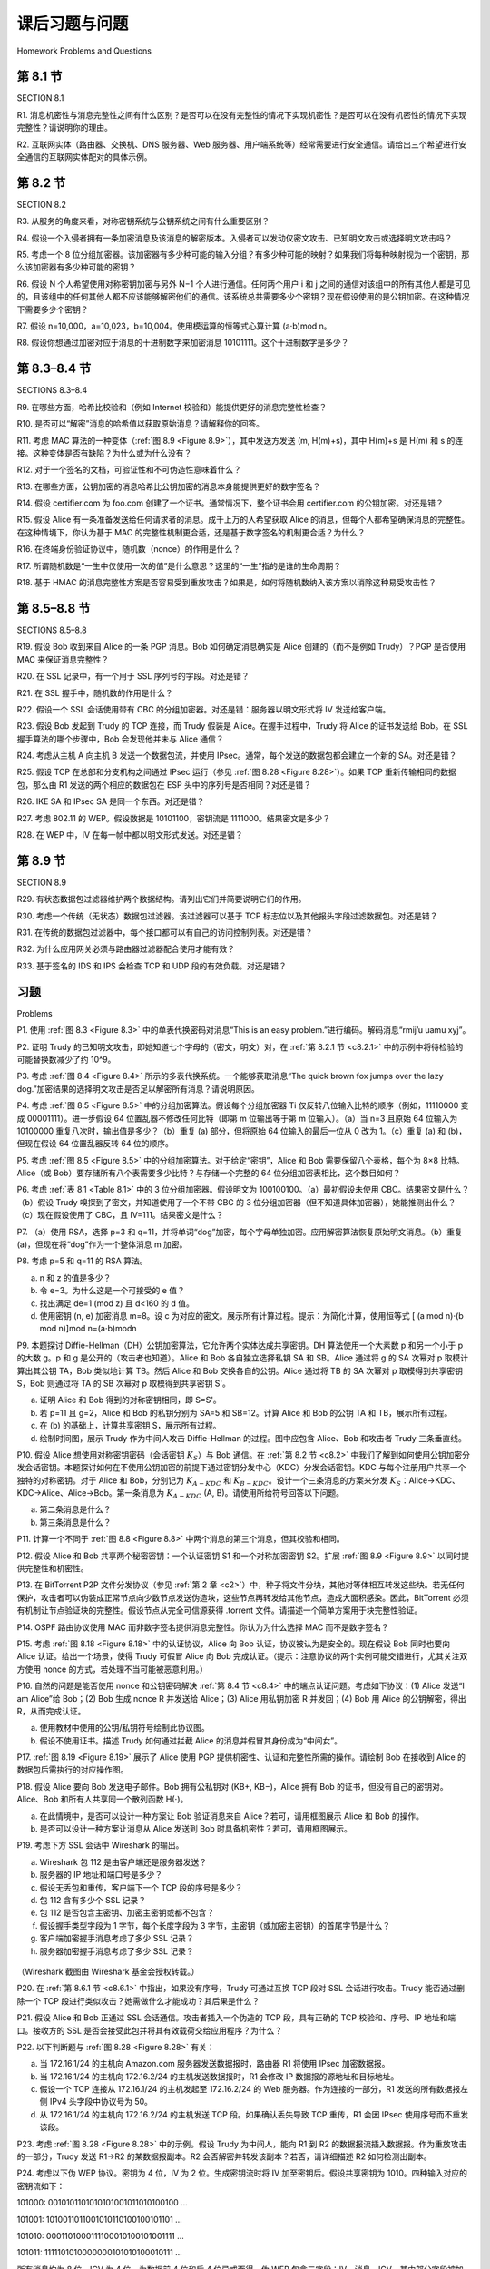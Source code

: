 课后习题与问题
========================================

Homework Problems and Questions


第 8.1 节
-----------
SECTION 8.1

R1. 消息机密性与消息完整性之间有什么区别？是否可以在没有完整性的情况下实现机密性？是否可以在没有机密性的情况下实现完整性？请说明你的理由。

R2. 互联网实体（路由器、交换机、DNS 服务器、Web 服务器、用户端系统等）经常需要进行安全通信。请给出三个希望进行安全通信的互联网实体配对的具体示例。

.. toggle::

    R1. What are the differences between message confidentiality and message integrity? Can you have confidentiality without integrity? Can you have integrity without confidentiality? Justify your answer.

    R2. Internet entities (routers, switches, DNS servers, Web servers, user end systems, and so on) often need to communicate securely. Give three specific example pairs of Internet entities that may want secure communication.

第 8.2 节
-----------
SECTION 8.2


R3. 从服务的角度来看，对称密钥系统与公钥系统之间有什么重要区别？

R4. 假设一个入侵者拥有一条加密消息及该消息的解密版本。入侵者可以发动仅密文攻击、已知明文攻击或选择明文攻击吗？

R5. 考虑一个 8 位分组加密器。该加密器有多少种可能的输入分组？有多少种可能的映射？如果我们将每种映射视为一个密钥，那么该加密器有多少种可能的密钥？

R6. 假设 N 个人希望使用对称密钥加密与另外 N−1 个人进行通信。任何两个用户 i 和 j 之间的通信对该组中的所有其他人都是可见的，且该组中的任何其他人都不应该能够解密他们的通信。该系统总共需要多少个密钥？现在假设使用的是公钥加密。在这种情况下需要多少个密钥？

R7. 假设 n=10,000，a=10,023，b=10,004。使用模运算的恒等式心算计算 (a⋅b)mod n。

R8. 假设你想通过加密对应于消息的十进制数字来加密消息 10101111。这个十进制数字是多少？

.. toggle::

    R3. From a service perspective, what is an important difference between a symmetric-key system and a public-key system?

    R4. Suppose that an intruder has an encrypted message as well as the decrypted version of that message. Can the intruder mount a ciphertext-only attack, a known-plaintext attack, or a chosen-plaintext attack?

    R5. Consider an 8-block cipher. How many possible input blocks does this cipher have? How many possible mappings are there? If we view each mapping as a key, then how many possible keys does this cipher have?

    R6. Suppose N people want to communicate with each of N−1 other people using symmetric key encryption. All communication between any two people, i and j, is visible to all other people in this group of N, and no other person in this group should be able to decode their communication. How many keys are required in the system as a whole? Now suppose that public key encryption is used. How many keys are required in this case?

    R7. Suppose n=10,000, a=10,023, and b=10,004. Use an identity of modular arithmetic to calculate in your head (a⋅b)mod n.

    R8. Suppose you want to encrypt the message 10101111 by encrypting the decimal number that corresponds to the message. What is the decimal number?


第 8.3–8.4 节
----------------
SECTIONS 8.3–8.4

R9. 在哪些方面，哈希比校验和（例如 Internet 校验和）能提供更好的消息完整性检查？

R10. 是否可以“解密”消息的哈希值以获取原始消息？请解释你的回答。

R11. 考虑 MAC 算法的一种变体（:ref:`图 8.9 <Figure 8.9>`），其中发送方发送 (m, H(m)+s)，其中 H(m)+s 是 H(m) 和 s 的连接。这种变体是否有缺陷？为什么或为什么没有？

R12. 对于一个签名的文档，可验证性和不可伪造性意味着什么？

R13. 在哪些方面，公钥加密的消息哈希比公钥加密的消息本身能提供更好的数字签名？

R14. 假设 certifier.com 为 foo.com 创建了一个证书。通常情况下，整个证书会用 certifier.com 的公钥加密。对还是错？

R15. 假设 Alice 有一条准备发送给任何请求者的消息。成千上万的人希望获取 Alice 的消息，但每个人都希望确保消息的完整性。在这种情境下，你认为基于 MAC 的完整性机制更合适，还是基于数字签名的机制更合适？为什么？

R16. 在终端身份验证协议中，随机数（nonce）的作用是什么？

R17. 所谓随机数是“一生中仅使用一次的值”是什么意思？这里的“一生”指的是谁的生命周期？

R18. 基于 HMAC 的消息完整性方案是否容易受到重放攻击？如果是，如何将随机数纳入该方案以消除这种易受攻击性？

.. toggle::

    R9. In what way does a hash provide a better message integrity check than a checksum (such as the Internet checksum)?

    R10. Can you “decrypt” a hash of a message to get the original message? Explain your answer. R11. Consider a variation of the MAC algorithm (:ref:`Figure 8.9 <Figure 8.9>` ) where the sender sends (m, H(m)+s), where H(m)+s is the concatenation of H(m) and s. Is this variation flawed? Why or why not?

    R12. What does it mean for a signed document to be verifiable and nonforgeable?

    R13. In what way does the public-key encrypted message hash provide a better digital signature than the public-key encrypted message?

    R14. Suppose certifier.com creates a certificate for foo.com. Typically, the entire certificate would be encrypted with certifier.com’s public key. True or false?

    R15. Suppose Alice has a message that she is ready to send to anyone who asks. Thousands of people want to obtain Alice’s message, but each wants to be sure of the integrity of the message. In this context, do you think a MAC-based or a digital-signature-based integrity scheme is more suitable? Why?

    R16. What is the purpose of a nonce in an end-point authentication protocol?

    R17. What does it mean to say that a nonce is a once-in-a-lifetime value? In whose lifetime?

    R18. Is the message integrity scheme based on HMAC susceptible to playback attacks? If so, how can a nonce be incorporated into the scheme to remove this susceptibility?

第 8.5–8.8 节
-----------------
SECTIONS 8.5–8.8

R19. 假设 Bob 收到来自 Alice 的一条 PGP 消息。Bob 如何确定消息确实是 Alice 创建的（而不是例如 Trudy）？PGP 是否使用 MAC 来保证消息完整性？

R20. 在 SSL 记录中，有一个用于 SSL 序列号的字段。对还是错？

R21. 在 SSL 握手中，随机数的作用是什么？

R22. 假设一个 SSL 会话使用带有 CBC 的分组加密器。对还是错：服务器以明文形式将 IV 发送给客户端。

R23. 假设 Bob 发起到 Trudy 的 TCP 连接，而 Trudy 假装是 Alice。在握手过程中，Trudy 将 Alice 的证书发送给 Bob。在 SSL 握手算法的哪个步骤中，Bob 会发现他并未与 Alice 通信？

R24. 考虑从主机 A 向主机 B 发送一个数据包流，并使用 IPsec。通常，每个发送的数据包都会建立一个新的 SA。对还是错？

R25. 假设 TCP 在总部和分支机构之间通过 IPsec 运行（参见 :ref:`图 8.28 <Figure 8.28>`）。如果 TCP 重新传输相同的数据包，那么由 R1 发送的两个相应的数据包在 ESP 头中的序列号是否相同？对还是错？

R26. IKE SA 和 IPsec SA 是同一个东西。对还是错？

R27. 考虑 802.11 的 WEP。假设数据是 10101100，密钥流是 1111000。结果密文是多少？

R28. 在 WEP 中，IV 在每一帧中都以明文形式发送。对还是错？

.. toggle::

    R19. Suppose that Bob receives a PGP message from Alice. How does Bob know for sure that Alice created the message (rather than, say, Trudy)? Does PGP use a MAC for message integrity?

    R20. In the SSL record, there is a field for SSL sequence numbers. True or false? R21. What is the purpose of the random nonces in the SSL handshake?

    R22. Suppose an SSL session employs a block cipher with CBC. True or false: The server sends to the client the IV in the clear.

    R23. Suppose Bob initiates a TCP connection to Trudy who is pretending to be Alice. During the handshake, Trudy sends Bob Alice’s certificate. In what step of the SSL handshake algorithm will Bob discover that he is not communicating with Alice?

    R24. Consider sending a stream of packets from Host A to Host B using IPsec. Typically, a new SA will be established for each packet sent in the stream. True or false?

    R25. Suppose that TCP is being run over IPsec between headquarters and the branch office in :ref:`Figure 8.28 <Figure 8.28>` . If TCP retransmits the same packet, then the two corresponding packets sent by R1 packets will have the same sequence number in the ESP header. True or false?

    R26. An IKE SA and an IPsec SA are the same thing. True or false?

    R27. Consider WEP for 802.11. Suppose that the data is 10101100 and the keystream is 1111000. What is the resulting ciphertext?

    R28. In WEP, an IV is sent in the clear in every frame. True or false?

第 8.9 节
-----------
SECTION 8.9


R29. 有状态数据包过滤器维护两个数据结构。请列出它们并简要说明它们的作用。

R30. 考虑一个传统（无状态）数据包过滤器。该过滤器可以基于 TCP 标志位以及其他报头字段过滤数据包。对还是错？

R31. 在传统的数据包过滤器中，每个接口都可以有自己的访问控制列表。对还是错？

R32. 为什么应用网关必须与路由器过滤器配合使用才能有效？

R33. 基于签名的 IDS 和 IPS 会检查 TCP 和 UDP 段的有效负载。对还是错？


.. toggle::

    R29. Stateful packet filters maintain two data structures. Name them and briefly describe what they do.

    R30. Consider a traditional (stateless) packet filter. This packet filter may filter packets based on TCP flag bits as well as other header fields. True or false?

    R31. In a traditional packet filter, each interface can have its own access control list. True or false?

    R32. Why must an application gateway work in conjunction with a router filter to be effective?

    R33. Signature-based IDSs and IPSs inspect into the payloads of TCP and UDP segments. True or false?

习题
-----------
Problems

P1. 使用 :ref:`图 8.3 <Figure 8.3>` 中的单表代换密码对消息“This is an easy problem.”进行编码。解码消息“rmij’u uamu xyj”。

P2. 证明 Trudy 的已知明文攻击，即她知道七个字母的（密文，明文）对，在 :ref:`第 8.2.1 节 <c8.2.1>` 中的示例中将待检验的可能替换数减少了约 10^9。

P3. 考虑 :ref:`图 8.4 <Figure 8.4>` 所示的多表代换系统。一个能够获取消息“The quick brown fox jumps over the lazy dog.”加密结果的选择明文攻击是否足以解密所有消息？请说明原因。

P4. 考虑 :ref:`图 8.5 <Figure 8.5>` 中的分组加密算法。假设每个分组加密器 Ti 仅反转八位输入比特的顺序（例如，11110000 变成 00001111）。进一步假设 64 位置乱器不修改任何比特（即第 m 位输出等于第 m 位输入）。（a）当 n=3 且原始 64 位输入为 10100000 重复八次时，输出值是多少？（b）重复 (a) 部分，但将原始 64 位输入的最后一位从 0 改为 1。（c）重复 (a) 和 (b)，但现在假设 64 位置乱器反转 64 位的顺序。

P5. 考虑 :ref:`图 8.5 <Figure 8.5>` 中的分组加密算法。对于给定“密钥”，Alice 和 Bob 需要保留八个表格，每个为 8×8 比特。Alice（或 Bob）要存储所有八个表需要多少比特？与存储一个完整的 64 位分组加密表相比，这个数目如何？

P6. 考虑 :ref:`表 8.1 <Table 8.1>` 中的 3 位分组加密器。假设明文为 100100100。（a）最初假设未使用 CBC。结果密文是什么？（b）假设 Trudy 嗅探到了密文，并知道使用了一个不带 CBC 的 3 位分组加密器（但不知道具体加密器），她能推测出什么？（c）现在假设使用了 CBC，且 IV=111。结果密文是什么？

P7. （a）使用 RSA，选择 p=3 和 q=11，并将单词“dog”加密，每个字母单独加密。应用解密算法恢复原始明文消息。（b）重复 (a)，但现在将“dog”作为一个整体消息 m 加密。

P8. 考虑 p=5 和 q=11 的 RSA 算法。

a. n 和 z 的值是多少？  
b. 令 e=3。为什么这是一个可接受的 e 值？  
c. 找出满足 de=1 (mod z) 且 d<160 的 d 值。  
d. 使用密钥 (n, e) 加密消息 m=8。设 c 为对应的密文。展示所有计算过程。提示：为简化计算，使用恒等式 [ (a mod n)⋅(b mod n)]mod n=(a⋅b)modn

P9. 本题探讨 Diffie-Hellman（DH）公钥加密算法，它允许两个实体达成共享密钥。DH 算法使用一个大素数 p 和另一个小于 p 的大数 g。p 和 g 是公开的（攻击者也知道）。Alice 和 Bob 各自独立选择私钥 SA 和 SB。Alice 通过将 g 的 SA 次幂对 p 取模计算出其公钥 TA，Bob 类似地计算 TB。然后 Alice 和 Bob 交换各自的公钥。Alice 通过将 TB 的 SA 次幂对 p 取模得到共享密钥 S，Bob 则通过将 TA 的 SB 次幂对 p 取模得到共享密钥 S'。

a. 证明 Alice 和 Bob 得到的对称密钥相同，即 S=S'。  
b. 若 p=11 且 g=2，Alice 和 Bob 的私钥分别为 SA=5 和 SB=12。计算 Alice 和 Bob 的公钥 TA 和 TB，展示所有过程。  
c. 在 (b) 的基础上，计算共享密钥 S，展示所有过程。  
d. 绘制时间图，展示 Trudy 作为中间人攻击 Diffie-Hellman 的过程。图中应包含 Alice、Bob 和攻击者 Trudy 三条垂直线。

P10. 假设 Alice 想使用对称密钥密码（会话密钥 :math:`K_S`）与 Bob 通信。在 :ref:`第 8.2 节 <c8.2>` 中我们了解到如何使用公钥加密分发会话密钥。本题探讨如何在不使用公钥加密的前提下通过密钥分发中心（KDC）分发会话密钥。KDC 与每个注册用户共享一个独特的对称密钥。对于 Alice 和 Bob，分别记为 :math:`K_{A-KDC}` 和 :math:`K_{B-KDC}`。设计一个三条消息的方案来分发 :math:`K_S`：Alice→KDC、KDC→Alice、Alice→Bob。第一条消息为 :math:`K_{A-KDC}` (A, B)。请使用所给符号回答以下问题。

a. 第二条消息是什么？  
b. 第三条消息是什么？

P11. 计算一个不同于 :ref:`图 8.8 <Figure 8.8>` 中两个消息的第三个消息，但其校验和相同。

P12. 假设 Alice 和 Bob 共享两个秘密密钥：一个认证密钥 S1 和一个对称加密密钥 S2。扩展 :ref:`图 8.9 <Figure 8.9>` 以同时提供完整性和机密性。

P13. 在 BitTorrent P2P 文件分发协议（参见 :ref:`第 2 章 <c2>`）中，种子将文件分块，其他对等体相互转发这些块。若无任何保护，攻击者可以伪装成正常节点向少数节点发送伪造块，这些节点再转发给其他节点，造成大面积感染。因此，BitTorrent 必须有机制让节点验证块的完整性。假设节点从完全可信源获得 .torrent 文件。请描述一个简单方案用于块完整性验证。

P14. OSPF 路由协议使用 MAC 而非数字签名提供消息完整性。你认为为什么选择 MAC 而不是数字签名？

P15. 考虑 :ref:`图 8.18 <Figure 8.18>` 中的认证协议，Alice 向 Bob 认证，协议被认为是安全的。现在假设 Bob 同时也要向 Alice 认证。给出一个场景，使得 Trudy 可假冒 Alice 向 Bob 完成认证。（提示：注意协议的两个实例可能交错进行，尤其关注双方使用 nonce 的方式，若处理不当可能被恶意利用。）

P16. 自然的问题是能否使用 nonce 和公钥密码解决 :ref:`第 8.4 节 <c8.4>` 中的端点认证问题。考虑如下协议：(1) Alice 发送“I am Alice”给 Bob；(2) Bob 生成 nonce R 并发送给 Alice；(3) Alice 用私钥加密 R 并发回；(4) Bob 用 Alice 的公钥解密，得出 R，从而完成认证。

a. 使用教材中使用的公钥/私钥符号绘制此协议图。  
b. 假设不使用证书。描述 Trudy 如何通过拦截 Alice 的消息并假冒其身份成为“中间女”。

P17. :ref:`图 8.19 <Figure 8.19>` 展示了 Alice 使用 PGP 提供机密性、认证和完整性所需的操作。请绘制 Bob 在接收到 Alice 的数据包后需执行的对应操作图。

P18. 假设 Alice 要向 Bob 发送电子邮件。Bob 拥有公私钥对 (KB+, KB−)，Alice 拥有 Bob 的证书，但没有自己的密钥对。Alice、Bob 和所有人共享同一个散列函数 H(⋅)。

a. 在此情境中，是否可以设计一种方案让 Bob 验证消息来自 Alice？若可，请用框图展示 Alice 和 Bob 的操作。  
b. 是否可以设计一种方案让消息从 Alice 发送到 Bob 时具备机密性？若可，请用框图展示。

P19. 考虑下方 SSL 会话中 Wireshark 的输出。

a. Wireshark 包 112 是由客户端还是服务器发送？  
b. 服务器的 IP 地址和端口号是多少？  
c. 假设无丢包和重传，客户端下一个 TCP 段的序号是多少？  
d. 包 112 含有多少个 SSL 记录？  
e. 包 112 是否包含主密钥、加密主密钥或都不包含？  
f. 假设握手类型字段为 1 字节，每个长度字段为 3 字节，主密钥（或加密主密钥）的首尾字节是什么？  
g. 客户端加密握手消息考虑了多少 SSL 记录？  
h. 服务器加密握手消息考虑了多少 SSL 记录？

.. figure:: ../img/740-0.png
   :align: center

（Wireshark 截图由 Wireshark 基金会授权转载。）

P20. 在 :ref:`第 8.6.1 节 <c8.6.1>` 中指出，如果没有序号，Trudy 可通过互换 TCP 段对 SSL 会话进行攻击。Trudy 能否通过删除一个 TCP 段进行类似攻击？她需做什么才能成功？其后果是什么？

P21. 假设 Alice 和 Bob 正通过 SSL 会话通信。攻击者插入一个伪造的 TCP 段，具有正确的 TCP 校验和、序号、IP 地址和端口。接收方的 SSL 是否会接受此包并将其有效载荷交给应用程序？为什么？

P22. 以下判断题与 :ref:`图 8.28 <Figure 8.28>` 有关：

a. 当 172.16.1/24 的主机向 Amazon.com 服务器发送数据报时，路由器 R1 将使用 IPsec 加密数据报。  
b. 当 172.16.1/24 的主机向 172.16.2/24 的主机发送数据报时，R1 会修改 IP 数据报的源地址和目标地址。  
c. 假设一个 TCP 连接从 172.16.1/24 的主机发起至 172.16.2/24 的 Web 服务器。作为连接的一部分，R1 发送的所有数据报左侧 IPv4 头字段中协议号为 50。  
d. 从 172.16.1/24 的主机向 172.16.2/24 的主机发送 TCP 段。如果确认丢失导致 TCP 重传，R1 会因 IPsec 使用序号而不重发该段。

P23. 考虑 :ref:`图 8.28 <Figure 8.28>` 中的示例。假设 Trudy 为中间人，能向 R1 到 R2 的数据报流插入数据报。作为重放攻击的一部分，Trudy 发送 R1→R2 的某数据报副本。R2 会否解密并转发该副本？若否，请详细描述 R2 如何检测出副本。

P24. 考虑以下伪 WEP 协议。密钥为 4 位，IV 为 2 位。生成密钥流时将 IV 加至密钥后。假设共享密钥为 1010。四种输入对应的密钥流如下：

101000: 0010101101010101001011010100100 …  

101001: 1010011011001010110100100101101 …  

101010: 0001101000111100010100101001111 …  

101011: 1111101010000000101010100010111 …

所有消息均为 8 位，ICV 为 4 位，为数据前 4 位和后 4 位异或而得。伪 WEP 包含三字段：IV、消息、ICV，其中部分字段被加密。

a. 要使用 IV=11 发送消息 m=10100000，对应三个字段的值是多少？  
b. 证明接收方解密后能恢复消息和 ICV。  
c. 若 Trudy 拦截一个 WEP 包（IV 不一定为 11）并想篡改转发，设其翻转第一个 ICV 位。在不知道密钥流的前提下，她还需翻转哪些比特才能通过 ICV 检查？  
d. 通过修改 (a) 中的 WEP 包比特，解密后验证完整性检查以支持答案。

P25. 提供一个状态防火墙的过滤表和连接表，满足以下限制最强但能满足：

a. 允许所有内部用户发起外部 Telnet 会话；  
b. 允许外部用户访问公司网站 222.22.0.12；  
c. 阻止其他所有入站和出站流量。  

内部网络为 222.22/16。连接表当前缓存三个内部→外部连接，需自行设定合适 IP 地址和端口。

P26. 假设 Alice 想通过类 TOR 服务访问 activist.com。服务使用两个不串通的代理服务器 Proxy1 和 Proxy2。Alice 先从中央服务器获取两个代理的证书（含公钥）。记 RSA 加密解密为 K1+(), K2+(), K1−(), K2−()。

a. 使用时序图提供一简单协议，使 Alice 与 Proxy1 建立共享密钥 S1。记 S1(m) 为密钥 S1 加密/解密数据 m。  
b. 使用时序图提供一简单协议，使 Alice 与 Proxy2 建立共享密钥 S2，且 Proxy2 不知 Alice 的 IP。  
c. 假设已建立 S1 和 S2。使用时序图提供一简单协议（不使用公钥加密），使 Alice 请求 activist.com 的页面，Proxy2 不知其 IP，Proxy1 不知访问的网站。图最终应以 HTTP 请求到达 activist.com 结束。


.. toggle::

    P1. Using the monoalphabetic cipher in :ref:`Figure 8.3 <Figure 8.3>` , encode the message “This is an easy problem.” Decode the message “rmij’u uamu xyj.”

    P2. Show that Trudy’s known-plaintext attack, in which she knows the (ciphertext, plaintext) translation pairs for seven letters, reduces the number of possible substitutions to be checked in the example in :ref:`Section 8.2.1 <c8.2.1>` by approximately 109.

    P3. Consider the polyalphabetic system shown in :ref:`Figure 8.4 <Figure 8.4>` . Will a chosen-plaintext attack that is able to get the plaintext encoding of the message “The quick brown fox jumps over the lazy dog.” be sufficient to decode all messages? Why or why not?

    P4. Consider the block cipher in :ref:`Figure 8.5 <Figure 8.5>` . Suppose that each block cipher Ti simply reverses the order of the eight input bits (so that, for example, 11110000 becomes 00001111). Further suppose that the 64-bit scrambler does not modify any bits (so that the output value of the mth bit is equal to the input value of the mth bit). (a) With n=3 and the original 64-bit input equal to 10100000 repeated eight times, what is the value of the output? (b) Repeat part (a) but now change the last bit of the original 64-bit input from a 0 to a 1. (c) Repeat parts (a) and (b) but now suppose that the 64-bit scrambler inverses the order of the 64 bits.

    P5. Consider the block cipher in :ref:`Figure 8.5 <Figure 8.5>` . For a given “key” Alice and Bob would need to keep eight tables, each 8 bits by 8 bits. For Alice (or Bob) to store all eight tables, how many bits of storage are necessary? How does this number compare with the number of bits required for a full-table 64-bit block cipher?

    P6. Consider the 3-bit block cipher in :ref:`Table 8.1 <Table 8.1>` . Suppose the plaintext is 100100100. (a) Initially assume that CBC is not used. What is the resulting ciphertext? (b) Suppose Trudy sniffs the ciphertext. Assuming she knows that a 3-bit block cipher without CBC is being employed (but doesn’t know the specific cipher), what can she surmise? (c) Now suppose that CBC is used with IV=111. What is the resulting ciphertext?

    P7. (a) Using RSA, choose p=3 and q=11, and encode the word “dog” by encrypting each letter separately. Apply the decryption algorithm to the encrypted version to recover the original plaintext message. (b) Repeat part (a) but now encrypt “dog” as one message m. P8. Consider RSA with p=5 and q=11.
        
    a. What are n and z?
    b. Let e be 3. Why is this an acceptable choice for e?
    c. Find d such that de=1 (mod z) and d<160.
    d. Encrypt the message m=8 using the key (n, e). Let c denote the corresponding ciphertext. Show all work. Hint: To simplify the calculations, use the fact: [ (a mod n)⋅(b mod n)]mod n=(a⋅b)modn

    P9. In this problem, we explore the Diffie-Hellman (DH) public-key encryption algorithm, which allows two entities to agree on a shared key. The DH algorithm makes use of a large prime number p and another large number g less than p. Both p and g are made public (so that an attacker would know them). In DH, Alice and Bob each independently choose secret keys, SA and SB, respectively. Alice then computes her public key, TA, by raising g to SA and then taking mod p. Bob similarly computes his own public key TB by raising g to SB and then taking mod p. Alice and Bob then exchange their public keys over the Internet. Alice then calculates the shared
    secret key S by raising TB to SA and then taking mod p. Similarly, Bob calculates the shared key S′ by raising TA to SB and then taking mod p.

    a. Prove that, in general, Alice and Bob obtain the same symmetric key, that is, prove S=S′.
    b. With p = 11 and g = 2, suppose Alice and Bob choose private keys SA=5 and SB=12, respectively. Calculate Alice’s and Bob’s public keys, TA and TB. Show all work.
    c. Following up on part (b), now calculate S as the shared symmetric key. Show all work.
    d. Provide a timing diagram that shows how Diffie-Hellman can be attacked by a man-in- the-middle. The timing diagram should have three vertical lines, one for Alice, one for Bob, and one for the attacker Trudy.

    P10. Suppose Alice wants to communicate with Bob using symmetric key cryptography using a session key :math:`K_S` . In :ref:`Section 8.2 <c8.2>` , we learned how public-key cryptography can be used to distribute the session key from Alice to Bob. In this problem, we explore how the session key can be distributed—without public key cryptography—using a key distribution center (KDC). The KDC is a server that shares a unique secret symmetric key with each registered user. For Alice and Bob, denote these keys by :math:`K_{A-KDC}`  and :math:`K_{B-KDC}` . Design a scheme that uses the KDC to distribute :math:`K_S` to Alice and Bob. Your scheme should use three messages to distribute the session key: a message from Alice to the KDC; a message from the KDC to Alice; and finally a message from Alice to Bob. The first message is :math:`K_{A-KDC}` (A, B). Using the notation, :math:`K_{A-KDC}`, :math:`K_{B-KDC}`, S, A, and B answer the following questions.
    
    a. What is the second message? 
    b. What is the third message?

    P11. Compute a third message, different from the two messages in :ref:`Figure 8.8 <Figure 8.8>` , that has the same checksum as the messages in :ref:`Figure 8.8 <Figure 8.8>` .

    P12. Suppose Alice and Bob share two secret keys: an authentication key S1 and a symmetric encryption key S2. Augment :ref:`Figure 8.9 <Figure 8.9>` so that both integrity and confidentiality are provided.

    P13. In the BitTorrent P2P file distribution protocol (see :ref:`Chapter 2 <c2>` ), the seed breaks the file into blocks, and the peers redistribute the blocks to each other. Without any protection, an attacker can easily wreak havoc in a torrent by masquerading as a benevolent peer and sending bogus blocks to a small subset of peers in the torrent. These unsuspecting peers then redistribute the bogus blocks to other peers, which in turn redistribute the bogus blocks to even more peers. Thus, it is critical for BitTorrent to have a mechanism that allows a peer to verify the integrity of a block, so that it doesn’t redistribute bogus blocks. Assume that when a peer joins a torrent, it initially gets a .torrent file from a fully trusted source. Describe a simple scheme that allows peers to verify the integrity of blocks.

    P14. The OSPF routing protocol uses a MAC rather than digital signatures to provide message integrity. Why do you think a MAC was chosen over digital signatures?

    P15. Consider our authentication protocol in :ref:`Figure 8.18 <Figure 8.18>` in which Alice authenticates herself to Bob, which we saw works well (i.e., we found no flaws in it). Now suppose that while Alice is authenticating herself to Bob, Bob must authenticate himself to Alice. Give a scenario by which
    Trudy, pretending to be Alice, can now authenticate herself to Bob as Alice. (Hint: Consider that the sequence of operations of the protocol, one with Trudy initiating and one with Bob initiating, can be arbitrarily interleaved. Pay particular attention to the fact that both Bob and Alice will use a nonce, and that if care is not taken, the same nonce can be used maliciously.)

    P16. A natural question is whether we can use a nonce and public key cryptography to solve the end-point authentication problem in :ref:`Section 8.4 <c8.4>` . Consider the following natural protocol: (1) Alice sends the message “I am Alice” to Bob. (2) Bob chooses a nonce, R, and sends it to Alice. (3) Alice uses her private key to encrypt the nonce and sends the resulting value to Bob. (4) Bob applies Alice’s public key to the received message. Thus, Bob computes R and authenticates Alice.

    a. Diagram this protocol, using the notation for public and private keys employed in the textbook.
    b. Suppose that certificates are not used. Describe how Trudy can become a “woman-in- the-middle” by intercepting Alice’s messages and then ­pretending to be Alice to Bob.

    P17. :ref:`Figure 8.19 <Figure 8.19>` shows the operations that Alice must perform with PGP to provide confidentiality, authentication, and integrity. Diagram the corresponding operations that Bob must perform on the package received from Alice.

    P18. Suppose Alice wants to send an e-mail to Bob. Bob has a public-private key pair (KB+,KB−), and Alice has Bob’s certificate. But Alice does not have a public, private key pair. Alice and Bob (and the entire world) share the same hash function H(⋅).

    a. In this situation, is it possible to design a scheme so that Bob can verify that Alice created the message? If so, show how with a block diagram for Alice and Bob.
    b. Is it possible to design a scheme that provides confidentiality for sending the message from Alice to Bob? If so, show how with a block diagram for Alice and Bob.

    P19. Consider the Wireshark output below for a portion of an SSL session.

    a. Is Wireshark packet 112 sent by the client or server?
    b. What is the server’s IP address and port number?
    c. Assuming no loss and no retransmissions, what will be the sequence number of the next TCP segment sent by the client?
    d. How many SSL records does Wireshark packet 112 contain?
    e. Does packet 112 contain a Master Secret or an Encrypted Master Secret or neither?
    f. Assuming that the handshake type field is 1 byte and each length field is 3 bytes, what are the values of the first and last bytes of the Master Secret (or Encrypted Master Secret)?
    g. The client encrypted handshake message takes into account how many SSL records?
    h. The server encrypted handshake message takes into account how many SSL records?

    P20. In :ref:`Section 8.6.1 <c8.6.1>` , it is shown that without sequence numbers, Trudy (a woman-in-the middle) can wreak havoc in an SSL session by interchanging TCP segments. Can Trudy do something similar by deleting a TCP segment? What does she need to do to succeed at the deletion attack? What effect will it have?

    .. figure:: ../img/740-0.png
       :align: center

    (Wireshark screenshot reprinted by permission of the Wireshark Foundation.)

    P21. Suppose Alice and Bob are communicating over an SSL session. Suppose an attacker, who does not have any of the shared keys, inserts a bogus TCP segment into a packet stream with correct TCP checksum and sequence numbers (and correct IP addresses and port numbers). Will SSL at the receiving side accept the bogus packet and pass the payload to the receiving application? Why or why not?

    P22. The following true/false questions pertain to :ref:`Figure 8.28 <Figure 8.28>` .

    a. When a host in 172.16.1/24 sends a datagram to an Amazon.com server, the router R1 will encrypt the datagram using IPsec.
    b. When a host in 172.16.1/24 sends a datagram to a host in 172.16.2/24, the router R1 will change the source and destination address of the IP datagram.
    c. Suppose a host in 172.16.1/24 initiates a TCP connection to a Web server in 172.16.2/24. As part of this connection, all datagrams sent by R1 will have protocol number 50 in the left-most IPv4 header field.
    d. Consider sending a TCP segment from a host in 172.16.1/24 to a host in 172.16.2/24. Suppose the acknowledgment for this segment gets lost, so that TCP resends the segment. Because IPsec uses sequence numbers, R1 will not resend the TCP segment.

    P23. Consider the example in :ref:`Figure 8.28 <Figure 8.28>` . Suppose Trudy is a woman-in-the-middle, who can insert datagrams into the stream of datagrams going from R1 and R2. As part of a replay attack, Trudy sends a duplicate copy of one of the datagrams sent from R1 to R2. Will R2 decrypt the duplicate datagram and forward it into the branch-office network? If not, describe in detail how R2 detects the duplicate datagram.

    P24. Consider the following pseudo-WEP protocol. The key is 4 bits and the IV is 2 bits. The IV is appended to the end of the key when generating the keystream. Suppose that the shared secret key is 1010. The keystreams for the four possible inputs are as follows: 

    101000: 0010101101010101001011010100100 . . . 

    101001: 1010011011001010110100100101101 . . . 

    101010: 0001101000111100010100101001111 . . . 

    101011: 1111101010000000101010100010111 . . .

    Suppose all messages are 8 bits long. Suppose the ICV (integrity check) is 4 bits long, and is calculated by XOR-ing the first 4 bits of data with the last 4 bits of data. Suppose the pseudo- WEP packet consists of three fields: first the IV field, then the message field, and last the ICV field, with some of these fields encrypted.

    a. We want to send the message m=10100000 using the IV=11 and using WEP. What will be the values in the three WEP fields?
    b. Show that when the receiver decrypts the WEP packet, it recovers the message and the ICV.
    c. Suppose Trudy intercepts a WEP packet (not necessarily with the IV=11) and wants to modify it before forwarding it to the receiver. Suppose Trudy flips the first ICV bit. Assuming that Trudy does not know the keystreams for any of the IVs, what other bit(s) must Trudy also flip so that the received packet passes the ICV check?
    d. Justify your answer by modifying the bits in the WEP packet in part (a), decrypting the resulting packet, and verifying the integrity check.

    P25. Provide a filter table and a connection table for a stateful firewall that is as restrictive as possible but accomplishes the following:

    a. Allows all internal users to establish Telnet sessions with external hosts.
    b. Allows external users to surf the company Web site at 222.22.0.12.
    c. But otherwise blocks all inbound and outbound traffic.
    
    The internal network is 222.22/16. In your solution, suppose that the connection table is currently caching three connections, all from inside to outside. You’ll need to invent appropriate IP addresses and port numbers.

    P26. Suppose Alice wants to visit the Web site activist.com using a TOR-like ­service. This service uses two non-colluding proxy servers, Proxy1 and Proxy2. Alice first obtains the certificates (each containing a public key) for Proxy1 and Proxy2 from some central server. Denote K1+(),K2+(),K1−(), and K2−() for the encryption/decryption with public and private RSA keys.

    a. Using a timing diagram, provide a protocol (as simple as possible) that enables Alice to establish a shared session key S1 with Proxy1. Denote S1(m) for encryption/decryption of data m with the shared key S1.
    b. Using a timing diagram, provide a protocol (as simple as possible) that allows Alice to establish a shared session key S2 with Proxy2 without revealing her IP address to Proxy2.
    c. Assume now that shared keys S1 and S2 are now established. Using a timing diagram, provide a protocol (as simple as possible and not using public-key cryptography) that allows Alice to request an html page from activist.com without revealing her IP address to Proxy2 and without revealing to Proxy1 which site she is visiting. Your diagram should end with an HTTP request arriving at activist.com.
